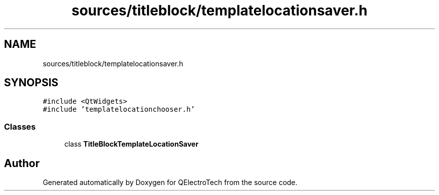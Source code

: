 .TH "sources/titleblock/templatelocationsaver.h" 3 "Thu Aug 27 2020" "Version 0.8-dev" "QElectroTech" \" -*- nroff -*-
.ad l
.nh
.SH NAME
sources/titleblock/templatelocationsaver.h
.SH SYNOPSIS
.br
.PP
\fC#include <QtWidgets>\fP
.br
\fC#include 'templatelocationchooser\&.h'\fP
.br

.SS "Classes"

.in +1c
.ti -1c
.RI "class \fBTitleBlockTemplateLocationSaver\fP"
.br
.in -1c
.SH "Author"
.PP 
Generated automatically by Doxygen for QElectroTech from the source code\&.
